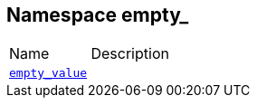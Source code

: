 :relfileprefix: ../
[#589DB5103C519B0058B64D28E38994794E95A3B0]
== Namespace empty_

[,cols=2]
|===
|Name |Description
|xref:reference/boost/empty_/empty_value.adoc[`pass:v[empty_value]`] |
|===
